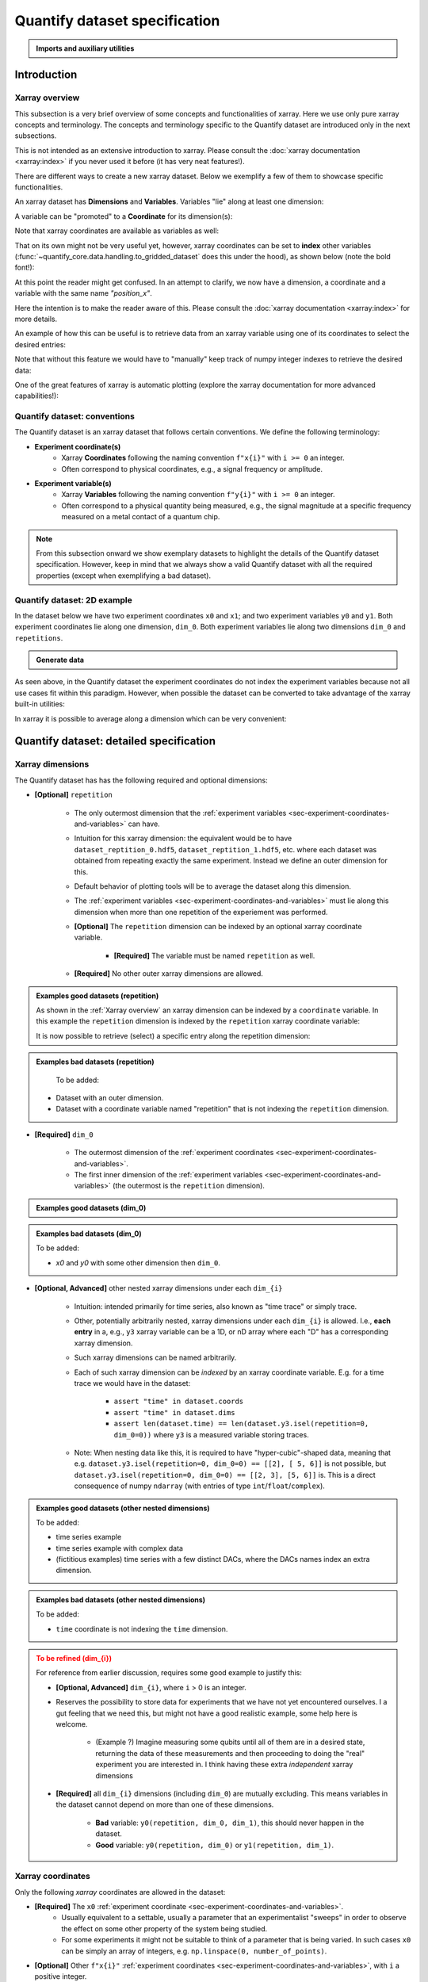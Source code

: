 Quantify dataset specification
==============================


.. admonition:: Imports and auxiliary utilities
    :class: dropdown


    .. jupyter-execute::
        :hide-output:

        import numpy as np
        import xarray as xr
        import matplotlib.pyplot as plt
        from quantify_core.data import handling as dh
        from quantify_core.measurement import grid_setpoints
        from qcodes import ManualParameter
        from rich import pretty
        from pathlib import Path
        from quantify_core.data.handling import get_datadir, set_datadir

        pretty.install()


        def assign_dataset_attrs(ds: xr.Dataset) -> dict:
            tuid = dh.gen_tuid()
            ds.attrs.update(
                {
                    "grid": True,
                    "grid_uniformly_spaced": True,  # pyqt requires interpolation
                    "tuid": tuid,
                    "quantify_dataset_version": "v1.0",
                }
            )
            return ds.attrs


        def dataset_round_trip(ds: xr.Dataset) -> xr.Dataset:
            assign_dataset_attrs(ds)
            tuid = ds.attrs["tuid"]
            dh.write_dataset(Path(dh.create_exp_folder(tuid)) / dh.DATASET_NAME, ds)
            return dh.load_dataset(tuid)


        def par_to_attrs(par):
            return {"units": par.unit, "long_name": par.label, "standard_name": par.name}


        set_datadir(Path.home() / "quantify-data")  # change me!


Introduction
------------


Xarray overview
~~~~~~~~~~~~~~~


This subsection is a very brief overview of some concepts and functionalities of xarray. Here we use only pure xarray concepts and terminology. The concepts and terminology specific to the Quantify dataset are introduced only in the next subsections.

This is not intended as an extensive introduction to xarray. Please consult the :doc:`xarray documentation <xarray:index>` if you never used it before (it has very neat features!).

There are different ways to create a new xarray dataset. Below we exemplify a few of them to showcase specific functionalities.

An xarray dataset has **Dimensions** and **Variables**. Variables "lie" along at least one dimension:


.. jupyter-execute::

    n = 5
    name_dim_a = "position_x"
    name_dim_b = "velocity_x"
    dataset = xr.Dataset(
        data_vars={
            "position": (  # variable name
                name_dim_a,  # dimension(s)' name(s)
                np.linspace(-5, 5, n),  # variable values
                {"units": "m", "long_name": "Position"},  # variable attributes
            ),
            "velocity": (
                name_dim_b,
                np.linspace(0, 10, n),
                {"units": "m/s", "long_name": "Velocity"},
            ),
        },
        attrs={"key": "my metadata"},
    )
    dataset


.. jupyter-execute::

    dataset.dims


.. jupyter-execute::

    dataset.variables


A variable can be "promoted" to a **Coordinate** for its dimension(s):


.. jupyter-execute::

    position = np.linspace(-5, 5, n)
    dataset = xr.Dataset(
        data_vars={
            "position": (name_dim_a, position, {"units": "m", "long_name": "Position"}),
            "velocity": (
                name_dim_a,
                1 + position ** 2,
                {"units": "m/s", "long_name": "Velocity"},
            ),
        },
        # We could add coordinates like this as well:
        # coords={"position": (name_dim_a, position, {"units": "m", "long_name": "Position"})},
        attrs={"key": "my metadata"},
    )
    dataset = dataset.set_coords(
        ["position"]
    )  # promote the position variable to a coordinate
    dataset


.. jupyter-execute::

    dataset.coords["position"]


Note that xarray coordinates are available as variables as well:


.. jupyter-execute::

    dataset.variables["position"]


That on its own might not be very useful yet, however, xarray coordinates can be set to **index** other variables (:func:`~quantify_core.data.handling.to_gridded_dataset` does this under the hood), as shown below (note the bold font!):


.. jupyter-execute::

    dataset = dataset.set_index({"position_x": "position"})
    dataset.position_x.attrs["units"] = "m"
    dataset.position_x.attrs["long_name"] = "Position x"
    dataset


At this point the reader might get confused. In an attempt to clarify, we now have a dimension, a coordinate and a variable with the same name `"position_x"`.


.. jupyter-execute::

    dataset.dims


.. jupyter-execute::

    dataset.coords


.. jupyter-execute::

    dataset.variables["position_x"]


Here the intention is to make the reader aware of this. Please consult the :doc:`xarray documentation <xarray:index>` for more details.

An example of how this can be useful is to retrieve data from an xarray variable using one of its coordinates to select the desired entries:


.. jupyter-execute::

    retrieved_value = dataset.velocity.sel(position_x=2.5)
    retrieved_value


Note that without this feature we would have to "manually" keep track of numpy integer indexes to retrieve the desired data:


.. jupyter-execute::

    dataset.velocity.values[3], retrieved_value.values == dataset.velocity.values[3]


One of the great features of xarray is automatic plotting (explore the xarray documentation for more advanced capabilities!):


.. jupyter-execute::

    _ = dataset.velocity.plot(marker="o")


.. _sec-experiment-coordinates-and-variables:

Quantify dataset: conventions
~~~~~~~~~~~~~~~~~~~~~~~~~~~~~

The Quantify dataset is an xarray dataset that follows certain conventions. We define the following terminology:

- **Experiment coordinate(s)**
    - Xarray **Coordinates** following the naming convention ``f"x{i}"`` with ``i >= 0`` an integer.
    - Often correspond to physical coordinates, e.g., a signal frequency or amplitude.
- **Experiment variable(s)**
    - Xarray **Variables** following the naming convention ``f"y{i}"`` with ``i >= 0`` an integer.
    - Often correspond to a physical quantity being measured, e.g., the signal magnitude at a specific frequency measured on a metal contact of a quantum chip.

.. note::

    From this subsection onward we show exemplary datasets to highlight the details of the Quantify dataset specification.
    However, keep in mind that we always show a valid Quantify dataset with all the required properties (except when exemplifying a bad dataset).

Quantify dataset: 2D example
~~~~~~~~~~~~~~~~~~~~~~~~~~~~

In the dataset below we have two experiment coordinates ``x0`` and ``x1``; and two experiment variables ``y0`` and ``y1``. Both experiment coordinates lie along one dimension, ``dim_0``. Both experiment variables lie along two dimensions ``dim_0`` and ``repetitions``.


.. admonition:: Generate data
    :class: dropdown


    .. jupyter-execute::

        x0s = np.linspace(0.45, 0.55, 30)
        x1s = np.linspace(0, 100e-9, 40)
        time_par = ManualParameter(name="time", label="Time", unit="s")
        amp_par = ManualParameter(name="amp", label="Flux amplitude", unit="V")
        pop_q0_par = ManualParameter(name="pop_q0", label="Population Q0", unit="arb. un.")
        pop_q1_par = ManualParameter(name="pop_q1", label="Population Q1", unit="arb. un.")

        x0s, x1s = grid_setpoints([x0s, x1s], [amp_par, time_par]).T
        x0s_norm = np.abs((x0s - x0s.mean()) / (x0s - x0s.mean()).max())
        y0s = (1 - x0s_norm) * np.sin(
            2 * np.pi * x1s * 1 / 30e-9 * (x0s_norm + 0.5)
        )  # ~chevron
        y1s = -y0s  # mock inverted population for q1

        dataset = dataset_2d_example = xr.Dataset(
            data_vars={
                "y0": (
                    ("repetition", "dim_0"),
                    [y0s + np.random.random(y0s.shape) / k for k in (100, 10, 5)],
                    par_to_attrs(pop_q0_par),
                ),
                "y1": (
                    ("repetition", "dim_0"),
                    [y1s + np.random.random(y1s.shape) / k for k in (100, 10, 5)],
                    par_to_attrs(pop_q1_par),
                ),
            },
            coords={
                "x0": ("dim_0", x0s, par_to_attrs(amp_par)),
                "x1": ("dim_0", x1s, par_to_attrs(time_par)),
            },
        )

        assert dataset == dataset_round_trip(dataset)  # confirm read/write


.. jupyter-execute::

    dataset


As seen above, in the Quantify dataset the experiment coordinates do not index the experiment variables because not all use cases fit within this paradigm. However, when possible the dataset can be converted to take advantage of the xarray built-in utilities:


.. jupyter-execute::

    dataset_gridded = dh.to_gridded_dataset(dataset_2d_example)
    dataset_gridded.y0.plot.pcolormesh(x="x0", y="x1", col="repetition")
    dataset_gridded.y1.plot.pcolormesh(x="x0", y="x1", col="repetition")
    pass


In xarray it is possible to average along a dimension which can be very convenient:


.. jupyter-execute::

    dataset_gridded.y0.mean(dim="repetition").plot(x="x0")
    pass


Quantify dataset: detailed specification
----------------------------------------


Xarray dimensions
~~~~~~~~~~~~~~~~~


The Quantify dataset has has the following required and optional dimensions:

- **[Optional]** ``repetition``

    - The only outermost dimension that the :ref:`experiment variables <sec-experiment-coordinates-and-variables>` can have.
    - Intuition for this xarray dimension: the equivalent would be to have ``dataset_reptition_0.hdf5``, ``dataset_reptition_1.hdf5``, etc. where each dataset was obtained from repeating exactly the same experiment. Instead we define an outer dimension for this.
    - Default behavior of plotting tools will be to average the dataset along this dimension.
    - The :ref:`experiment variables <sec-experiment-coordinates-and-variables>` must lie along this dimension when more than one repetition of the experiement was performed.
    - **[Optional]** The ``repetition`` dimension can be indexed by an optional xarray coordinate variable.

        - **[Required]** The variable must be named ``repetition`` as well.

    - **[Required]** No other outer xarray dimensions are allowed.



.. admonition:: Examples good datasets (repetition)
    :class: dropdown

    As shown in the :ref:`Xarray overview` an xarray dimension can be indexed by a ``coordinate`` variable. In this example the ``repetition`` dimension is indexed by the ``repetition`` xarray coordinate variable:


    .. jupyter-execute::

        dataset = xr.Dataset(
            data_vars={
                "y0": (
                    ("repetition", "dim_0"),
                    [y0s + np.random.random(y0s.shape) / k for k in (100, 10, 5)],
                    par_to_attrs(pop_q0_par),
                ),
                "y1": (
                    ("repetition", "dim_0"),
                    [y1s + np.random.random(y1s.shape) / k for k in (100, 10, 5)],
                    par_to_attrs(pop_q1_par),
                ),
            },
            coords={
                "x0": ("dim_0", x0s, par_to_attrs(amp_par)),
                "x1": ("dim_0", x1s, par_to_attrs(time_par)),
                # here we choose to index the repetition dimension with an array of strings
                "repetition": ("repetition", ["noisy", "very noisy", "very very noisy"]),
            },
        )

        dataset_gridded = dh.to_gridded_dataset(dataset)
        dataset_gridded


    It is now possible to retrieve (select) a specific entry along the repetition dimension:


    .. jupyter-execute::

        dataset_gridded.y0.sel(repetition="very noisy").plot(x="x0")
        pass


.. admonition:: Examples bad datasets (repetition)
    :class: dropdown

     To be added:

    - Dataset with an outer dimension.
    - Dataset with a coordinate variable named "repetition" that is not indexing the ``repetition`` dimension.


- **[Required]** ``dim_0``

    - The outermost dimension of the :ref:`experiment coordinates <sec-experiment-coordinates-and-variables>`.
    - The first inner dimension of the :ref:`experiment variables <sec-experiment-coordinates-and-variables>` (the outermost is the ``repetition`` dimension).



.. admonition:: Examples good datasets (dim_0)
    :class: dropdown


    .. jupyter-execute::

        dataset_2d_example


.. admonition:: Examples bad datasets (dim_0)
    :class: dropdown

    To be added:

    - `x0` and `y0` with some other dimension then ``dim_0``.



- **[Optional, Advanced]** other nested xarray dimensions under each ``dim_{i}``

    - Intuition: intended primarily for time series, also known as "time trace" or simply trace.
    - Other, potentially arbitrarily nested, xarray dimensions under each ``dim_{i}`` is allowed. I.e., **each entry** in a, e.g., ``y3`` xarray variable can be a 1D, or nD array where each "D" has a corresponding xarray dimension.
    - Such xarray dimensions can be named arbitrarily.
    - Each of such xarray dimension can be *indexed* by an xarray coordinate variable. E.g. for a time trace we would have in the dataset:

        - ``assert "time" in dataset.coords``
        - ``assert "time" in dataset.dims``
        - ``assert len(dataset.time) == len(dataset.y3.isel(repetition=0, dim_0=0))`` where ``y3`` is a measured variable storing traces.

    - Note: When nesting data like this, it is required to have "hyper-cubic"-shaped data, meaning that e.g. ``dataset.y3.isel(repetition=0, dim_0=0) == [[2], [ 5, 6]]`` is not possible, but ``dataset.y3.isel(repetition=0, dim_0=0) == [[2, 3], [5, 6]]`` is. This is a direct consequence of numpy ``ndarray`` (with entries of type ``int``/``float``/``complex``).



.. admonition:: Examples good datasets (other nested dimensions)
    :class: dropdown

    To be added:

    - time series example
    - time series example with complex data
    - (fictitious examples) time series with a few distinct DACs, where the DACs names index an extra dimension.



.. admonition:: Examples bad datasets (other nested dimensions)
    :class: dropdown

    To be added:

    - ``time`` coordinate is not indexing the ``time`` dimension.



.. admonition:: To be refined (dim_{i})
    :class: dropdown, warning

    For reference from earlier discussion, requires some good example to justify this:

    - **[Optional, Advanced]** ``dim_{i}``, where ``i`` > 0 is an integer.

    - Reserves the possibility to store data for experiments that we have not yet encountered ourselves. I a gut feeling that we need this, but might not have a good realistic example, some help here is welcome.

        - (Example ?) Imagine measuring some qubits until all of them are in a desired state, returning the data of these measurements and then proceeding to doing the "real" experiment you are interested in. I think having these extra *independent* xarray dimensions
    - **[Required]** all ``dim_{i}`` dimensions (including ``dim_0``) are mutually excluding. This means variables in the dataset cannot depend on more than one of these dimensions.

        - **Bad** variable: ``y0(repetition, dim_0, dim_1)``, this should never happen in the dataset.
        - **Good** variable: ``y0(repetition, dim_0)`` or ``y1(repetition, dim_1)``.



Xarray coordinates
~~~~~~~~~~~~~~~~~~


Only the following `xarray` coordinates are allowed in the dataset:

- **[Required]** The ``x0`` :ref:`experiment coordinate <sec-experiment-coordinates-and-variables>`.
    - Usually equivalent to a settable, usually a parameter that an experimentalist "sweeps" in order to observe the effect on some other property of the system being studied.
    - For some experiments it might not be suitable to think of a parameter that is being varied. In such cases ``x0`` can be simply an array of integers, e.g. ``np.linspace(0, number_of_points)``.
- **[Optional]** Other ``f"x{i}"`` :ref:`experiment coordinates <sec-experiment-coordinates-and-variables>`, with ``i`` a positive integer.

    - These are the coordinates that index the :ref:`experiment variables <sec-experiment-coordinates-and-variables>`. This indexing can be made explicit in a (separate) :class:`xarray.Dataset` instance returned by :func:`quantify_core.data.handling.to_gridded_dataset()` (when the data corresponds to a multi-dimensional grid).
    - **[Required]** Each ``x{i}`` must lie along one (and only one) ``dim_{j}`` xarray dimension.
- **[Optional]** Other xarray coordinates (that are not :ref:`experiment coordinates <sec-experiment-coordinates-and-variables>`) used to index the nested dimensions.

    - Allowed dimension names:
        - ``repetition``, or
        - ``dim_{i}``, or
        - ``<arbitrary_name>`` but with the same name as one of the **nested** dimensions (see :ref:`Xarray dimensions` section above).
    - **[Required]** These other xarray coordinates must "lie" along a single dimension (and have the same name).



.. admonition:: Examples good datasets (coordinates)
    :class: dropdown

    To be added...


Xarray variables
~~~~~~~~~~~~~~~~


The only xarray data variables allowed in the dataset are the :ref:`experiment variables <sec-experiment-coordinates-and-variables>`. Each entry in one of these experiment variables is a data-point in the broad sense, i.e. it can be ``int``/``float``/``complex`` **OR** a nested ``numpy.ndarray`` (of one of these ``dtypes``).

All the xarray data variables in the dataset (that are not xarray coordinates) comply with:

- Naming:
    - ``y{i}`` where  is an integer; **OR**
    - ``y{i}_<arbitrary>`` where ``i => 0`` is an integer such that matches an existing ``y{i}`` in the same dataset.
        - This is intended to denote a meaningful connection between ``y{i}`` and ``y{i}_<arbitrary>``.
        - **[Required]** The number of elements in``y{i}`` and ``y{i}_<arbitrary>`` must be the same along the ``dim_{j}`` dimension.
        - E.g., the digitized time traces stored in ``y0_trace(repetition, dim_0, time)`` and the demodulated values ``y0(repetition, dim_0)`` represent the same measurement with different levels of detail.
    - Rationale: facilitates inspecting and processing the dataset in an intuitive way.
- **[Required]** Lie along at least the ``repetition`` and ``dim_{i}`` dimensions.
- **[Optional]** Lie along additional nested xarray dimensions.



.. admonition:: Examples good datasets (variables)
    :class: dropdown

    To be added...

    - ``y0_trace(repetition, dim_0, time)`` and the demodulated values ``y0(repetition, dim_0)``



Dataset with two ``y{i}``:


    .. jupyter-execute::

        dataset_2d_example


Dataset attributes
~~~~~~~~~~~~~~~~~~


The dataset must have the following attributes:

- ``grid`` (``bool``)
    - Specifies if the experiment coordinates are the "unrolled" points (also known as "unstacked") corresponding to a grid. If ``True`` than it is possible to use :func:`quantify_core.data.handling.to_gridded_dataset()` to convert the dataset.
- ``grid_uniformly_spaced`` (``bool``)
    - Can be ``True`` only if ``grid`` is also ``True``.
    - Specifies if all the experiment coordinates are homogeneously spaced. If, e.g., ``x0`` was generated with ``np.logspace(0, 15, 10)`` then this attribute must be ``False``.
- ``tuid`` (``str``)
    - The unique identifier of the dataset. See :class:`quantify_core.data.types.TUID`.
- ``quantify_dataset_version`` (``str``)
    - The quantify dataset version.


.. jupyter-execute::

    dataset_2d_example.attrs


Note that xarray automatically provides the attributes as python attributes:


.. jupyter-execute::

    dataset_2d_example.quantify_dataset_version, dataset_2d_example.tuid


Experiment coordinates and variables attributes
~~~~~~~~~~~~~~~~~~~~~~~~~~~~~~~~~~~~~~~~~~~~~~~


Both, the experiment coordinates and the experiment variables, are required to have the following attributes:

- ``standard_name`` (``str``)
    - Usually a short name. Often corresponding to the name of a :class:`~qcodes.instrument.parameter.Parameter`.
    - The name should be a valid python variable composed of lower-case alphanumeric characters and ``_`` (underscore).
- ``long_name`` (``str``)
    - A human readable name. Usually used as the label of a plot axis.
- ``units`` (``str``)
    - The unit(s) of this experiment coordinate. If has no units, use an empty string: ``""``. If the units are arbitrary use ``"arb. un."``.
    - NB This attribute was not named ``unit`` to preserve compatibility with xarray plotting methods.

Optionally the following attributes may be present as well:

- ``batched`` (``bool``)
    - Specifies if the data acquisition supported the batched mode. See also :ref:`.batched and .batch_size <sec-batched-and-batch_size>` section.
- ``batch_size`` (``bool``)
    - When ``batched=True``, ``batch_size`` specifies the (maximum) size of a batch for this particular experiment coordinate/variables. See also :ref:`.batched and .batch_size <sec-batched-and-batch_size>` section.


.. jupyter-execute::

    dataset_2d_example.x0.attrs, dataset_2d_example.x0.standard_name


Calibration variables and dimensions
~~~~~~~~~~~~~~~~~~~~~~~~~~~~~~~~~~~~


Calibration points can be tricky to deal with. In addition to the specification above, we describe here how and which kind of calibration points are supported within the Quantify dataset.

Calibration points are stored as xarray data variables. We shall refer to them as *calibration variables*. They are similar to the experiment variables with the following differences:

- They are xarray data variables named as ``y{j}_calib``.
- They must lie along the ``dim_{i}_calib``, i.e. ``y{j}_calib(repetition, dim_{i}_calib, <other nested dimension(s)>)``.
    - Note that we would have ``y{j}(repetition, dim_{i}, <other nested dimension(s)>)``.
- ``y{i}_<arbitrary>_calib`` must be also present if both ``y{i}_calib`` and ``y{i}_<arbitrary>`` are present in the dataset.

.. note::

    The number of elements in ``y{j}`` and ``y{j}_calib`` are independent. Usually there are only a few calibration points.



.. admonition:: Examples good datasets (variables)
    :class: dropdown

    To be added...

    - T1 with calibration points.
    - T1 with calibration points and raw traces included also for the calibration points.



T1 dataset examples
-------------------


.. admonition:: Mock data utilities
    :class: dropdown


    .. jupyter-execute::


        def generate_mock_iq_data(
            n_shots, sigma=0.3, center0=(1, 1), center1=(1, -1), prob=0.5
        ):
            """
            Generates two clusters of I,Q points with a Gaussian distribution.
            """
            i_data = np.zeros(n_shots)
            q_data = np.zeros(n_shots)
            for i in range(n_shots):
                c = center0 if (np.random.rand() >= prob) else center1
                i_data[i] = np.random.normal(c[0], sigma)
                q_data[i] = np.random.normal(c[1], sigma)
            return i_data + 1j * q_data


        def generate_exp_decay_probablity(time: np.ndarray, tau: float):
            return np.exp(-time / tau)


        def generate_trace_time(sampling_rate: float = 1e9, trace_duratation: float = 1e-6):
            trace_length = sampling_rate * trace_duratation
            return np.arange(0, trace_length, 1) / sampling_rate


        def generate_trace_for_iq_point(
            iq_amp: complex,
            tbase: np.ndarray = generate_trace_time(),
            intermediate_freq: float = 50e6,
        ) -> tuple:
            """
            Generates mock traces that a physical instrument would digitize for the readout of
            a transmon qubit.
            """

            return iq_amp * np.exp(2.0j * np.pi * intermediate_freq * tbase)


        def plot_centroids(ax, ground, excited):
            ax.plot(
                [ground[0]],
                [ground[1]],
                label="|0>",
                marker="o",
                color="C3",
                markersize=10,
            )
            ax.plot(
                [excited[0]],
                [excited[1]],
                label="|1>",
                marker="^",
                color="C4",
                markersize=10,
            )


    .. jupyter-execute::

        center_ground = (-0.2, 0.65)
        center_excited = (0.7, -0, 4)

        shots = generate_mock_iq_data(
            n_shots=256, sigma=0.1, center0=center_ground, center1=center_excited, prob=0.4
        )


    .. jupyter-execute::

        plt.hexbin(shots.real, shots.imag)
        plt.xlabel("I")
        plt.ylabel("Q")
        plot_centroids(plt.gca(), center_ground, center_excited)


    .. jupyter-execute::

        time = generate_trace_time()
        trace = generate_trace_for_iq_point(shots[0])

        fig, ax = plt.subplots(1, 1, figsize=(30, 5))
        ax.plot(time, trace.imag, ".-")
        _ = ax.plot(time, trace.real, ".-")


T1 experiment averaged
~~~~~~~~~~~~~~~~~~~~~~


.. jupyter-execute::

    # parameters of our qubit model
    tau = 30e-6
    center_ground = (-0.2, 0.65)
    center_excited = (0.7, -0, 4)
    sigma = 0.1

    # mock of data acquisition configuration
    num_shots = 256
    x0s = np.linspace(0, 150e-6, 30)
    time_par = ManualParameter(name="time", label="Time", unit="s")
    q0_iq_par = ManualParameter(name="q0_iq", label="Q0 IQ amplitude", unit="V")

    probabilities = generate_exp_decay_probablity(time=x0s, tau=tau)
    plt.ylabel("|1> probability")
    plt.suptitle("Typical T1 experiment processed data")
    _ = plt.plot(x0s, probabilities, ".-")


.. jupyter-execute::

    y0s = np.fromiter(
        (
            np.average(
                generate_mock_iq_data(
                    n_shots=num_shots,
                    sigma=sigma,
                    center0=center_ground,
                    center1=center_excited,
                    prob=prob,
                )
            )
            for prob in probabilities
        ),
        dtype=complex,
    )

    dataset = dataset_2d_example = xr.Dataset(
        data_vars={
            "y0": ("dim_0", y0s, par_to_attrs(q0_iq_par)),
        },
        coords={
            "x0": ("dim_0", x0s, par_to_attrs(time_par)),
        },
    )


    assert dataset == dataset_round_trip(dataset)  # confirm read/write

    dataset


.. jupyter-execute::

    dataset_gridded = dh.to_gridded_dataset(dataset, dimension="dim_0")
    dataset_gridded


.. admonition:: Plotting utilities
    :class: dropdown


    .. jupyter-execute::


        def plot_decay_no_repetition(gridded_dataset, ax=None):
            if ax is None:
                fig, ax = plt.subplots(1, 1)
            gridded_dataset.y0.real.plot(ax=ax, marker=".", label="I data")
            gridded_dataset.y0.imag.plot(ax=ax, marker=".", label="Q data")
            # ax.set_ylabel(f"{gridded_dataset.y0.standard_name} [{gridded_dataset.y0.units}]")
            ax.set_title(f"y0 shape = {gridded_dataset.y0.shape}")
            ax.legend()
            return ax.get_figure(), ax


        def plot_iq_no_repetition(gridded_dataset, ax=None):
            if ax is None:
                fig, ax = plt.subplots(1, 1)
            ax.plot(
                gridded_dataset.y0.real,
                gridded_dataset.y0.imag,
                ".-",
                label="Data on IQ plane",
                color="C2",
            )
            ax.set_xlabel("I")
            ax.set_ylabel("Q")
            plot_centroids(ax, center_ground, center_excited)
            ax.legend()

            return ax.get_figure(), ax


.. jupyter-execute::

    plot_decay_no_repetition(dataset_gridded)
    _ = plot_iq_no_repetition(dataset_gridded)


T1 experiment averaged with calibration points
~~~~~~~~~~~~~~~~~~~~~~~~~~~~~~~~~~~~~~~~~~~~~~


.. jupyter-execute::

    y0s = np.fromiter(
        (
            np.average(
                generate_mock_iq_data(
                    n_shots=num_shots,
                    sigma=sigma,
                    center0=center_ground,
                    center1=center_excited,
                    prob=prob,
                )
            )
            for prob in probabilities
        ),
        dtype=complex,
    )

    y0s_calib = np.fromiter(
        (
            np.average(
                generate_mock_iq_data(
                    n_shots=num_shots,
                    sigma=sigma,
                    center0=center_ground,
                    center1=center_excited,
                    prob=prob,
                )
            )
            for prob in [0, 1]
        ),
        dtype=complex,
    )

    dataset = dataset_2d_example = xr.Dataset(
        data_vars={
            "y0": ("dim_0", y0s, par_to_attrs(q0_iq_par)),
            "y0_calib": ("dim_0_calib", y0s_calib, par_to_attrs(q0_iq_par)),
        },
        coords={
            "x0": ("dim_0", x0s, par_to_attrs(time_par)),
            "x0_calib": (
                "dim_0_calib",
                ["|0>", "|1>"],
                {"standard_name": "q0_state", "long_name": "Q0 State", "unit": ""},
            ),
        },
    )


    assert dataset == dataset_round_trip(dataset)  # confirm read/write

    dataset


.. jupyter-execute::

    dataset_gridded = dh.to_gridded_dataset(dataset, dimension="dim_0", coords_names=["x0"])
    dataset_gridded = dh.to_gridded_dataset(
        dataset_gridded, dimension="dim_0_calib", coords_names=["x0_calib"]
    )
    dataset_gridded


.. jupyter-execute::

    fig = plt.figure(figsize=(8, 5))

    ax = plt.subplot2grid((1, 10), (0, 0), colspan=9, fig=fig)
    plot_decay_no_repetition(dataset_gridded, ax=ax)

    ax_calib = plt.subplot2grid((1, 10), (0, 9), colspan=1, fig=fig, sharey=ax)
    dataset_gridded.y0_calib.real.plot(marker="o", ax=ax_calib)
    dataset_gridded.y0_calib.imag.plot(marker="o", ax=ax_calib)
    ax_calib.yaxis.set_label_position("right")
    ax_calib.yaxis.tick_right()

    _ = plot_iq_no_repetition(dataset_gridded)


We can use the calibration points to normalize the data and obtain the typical T1 decay.


.. admonition:: Data rotation and normalization utilities
    :class: dropdown


    .. jupyter-execute::


        def rotate_data(complex_data: np.ndarray, angle: float) -> np.ndarray:
            """
            Rotates data on the complex plane around `0 + 0j`.

            Parameters
            ----------
            complex_data
                Data to rotate.
            angle
                Angle to rotate it by (in degrees).

            Returns
            -------
            :
                Rotated data.
            """
            angle_r = np.deg2rad(angle)
            rotation = np.cos(angle_r) + 1j * np.sin(angle_r)
            return rotation * complex_data


        def find_rotation_angle(z1: complex, z2: complex) -> float:
            """
            Finds the angle of the line between two complex numbers on the complex plane with
            respect to the real axis.

            Parameters
            ----------
            z1
                First complex number.
            z2
                Second complex number.

            Returns
            -------
            :
                The angle found (in degrees).
            """
            return np.rad2deg(np.angle(z1 - z2))


The normalization to the calibration point could look like this:


.. jupyter-execute::

    angle = find_rotation_angle(*dataset_gridded.y0_calib.values)
    y0_rotated = rotate_data(dataset_gridded.y0, -angle)
    y0_calib_rotated = rotate_data(dataset_gridded.y0_calib, -angle)
    calib_0, calib_1 = (
        y0_calib_rotated.sel(x0_calib="|0>").values,
        y0_calib_rotated.sel(x0_calib="|1>").values,
    )
    y0_norm = (y0_rotated - calib_0) / (calib_1 - calib_0)
    y0_norm.attrs["long_name"] = "|1> Population"
    y0_norm.attrs["units"] = ""
    _ = plot_decay_no_repetition(y0_norm.to_dataset())


T1 experiment storing all shots
~~~~~~~~~~~~~~~~~~~~~~~~~~~~~~~


.. jupyter-execute::

    y0s = np.array(
        tuple(
            generate_mock_iq_data(
                n_shots=num_shots,
                sigma=sigma,
                center0=center_ground,
                center1=center_excited,
                prob=prob,
            )
            for prob in probabilities
        )
    ).T

    y0s_calib = np.array(
        tuple(
            generate_mock_iq_data(
                n_shots=num_shots,
                sigma=sigma,
                center0=center_ground,
                center1=center_excited,
                prob=prob,
            )
            for prob in [0, 1]
        )
    ).T

    dataset = dataset_2d_example = xr.Dataset(
        data_vars={
            "y0": ("dim_0", y0s.mean(axis=0), par_to_attrs(q0_iq_par)),
            "y0_calib": (
                "dim_0_calib",
                y0s_calib.mean(axis=0),
                par_to_attrs(q0_iq_par),
            ),
            "y0_shots": (("repetition", "dim_0"), y0s, par_to_attrs(q0_iq_par)),
            "y0_shots_calib": (
                ("repetition", "dim_0_calib"),
                y0s_calib,
                par_to_attrs(q0_iq_par),
            ),
        },
        coords={
            "x0": ("dim_0", x0s, par_to_attrs(time_par)),
            "x0_calib": (
                "dim_0_calib",
                ["|0>", "|1>"],
                {"standard_name": "q0_state", "long_name": "Q0 State", "unit": ""},
            ),
        },
    )


    assert dataset == dataset_round_trip(dataset)  # confirm read/write

    dataset


.. jupyter-execute::

    dataset_gridded = dh.to_gridded_dataset(dataset, dimension="dim_0", coords_names=["x0"])
    dataset_gridded = dh.to_gridded_dataset(
        dataset_gridded, dimension="dim_0_calib", coords_names=["x0_calib"]
    )
    dataset_gridded


In this dataset we have both the averaged values and all the shots. The averaged values can be plotted in the same way as before.


.. jupyter-execute::

    # plot_decay_no_repetition(dataset_gridded)
    # plot_iq_no_repetition(dataset_gridded);


Here we focus on inspecting how the individual shots are distributed on the IQ plane for some particular `Time` values.

Note that we are plotting the calibration points as well.


.. jupyter-execute::

    for t_example in [x0s[len(x0s) // 5], x0s[-5]]:
        shots_example = (
            dataset_gridded.y0_shots.real.sel(x0=t_example),
            dataset_gridded.y0_shots.imag.sel(x0=t_example),
        )
        plt.hexbin(*shots_example)
        plt.xlabel("I")
        plt.ylabel("Q")
        calib_0 = dataset_gridded.y0_calib.sel(x0_calib="|0>")
        calib_1 = dataset_gridded.y0_calib.sel(x0_calib="|1>")
        plot_centroids(
            plt.gca(), (calib_0.real, calib_0.imag), (calib_1.real, calib_1.imag)
        )
        plt.suptitle(f"Shots fot t = {t_example:.5f} s")
        plt.show()


We can colapse (average along) the `repetion` dimension:


.. admonition:: Plotting utility
    :class: dropdown


    .. jupyter-execute::


        def plot_iq_decay_repetition(gridded_dataset):
            gridded_dataset.y0_shots.real.mean(dim="repetition").plot(
                marker=".", label="I data"
            )
            gridded_dataset.y0_shots.imag.mean(dim="repetition").plot(
                marker=".", label="Q data"
            )
            plt.ylabel(
                f"{gridded_dataset.y0_shots.long_name} [{gridded_dataset.y0_shots.units}]"
            )
            plt.suptitle(
                f"{gridded_dataset.y0_shots.name} shape = {gridded_dataset.y0_shots.shape}"
            )
            plt.legend()

            fig, ax = plt.subplots(1, 1)
            ax.plot(
                gridded_dataset.y0_shots.real.mean(
                    dim="repetition"
                ),  # "collapses" outer dimension
                gridded_dataset.y0_shots.imag.mean(
                    dim="repetition"
                ),  # "collapses" outer dimension
                ".-",
                label="Data on IQ plane",
                color="C2",
            )
            ax.set_xlabel("I")
            ax.set_ylabel("Q")
            plot_centroids(ax, center_ground, center_excited)
            ax.legend()


.. jupyter-execute::

    plot_iq_decay_repetition(dataset_gridded)


T1 experiment storing digitized signals for all shots
~~~~~~~~~~~~~~~~~~~~~~~~~~~~~~~~~~~~~~~~~~~~~~~~~~~~~


.. jupyter-execute::

    # NB this is not necessarily the most efficient way to generate this mock data
    y0s = np.array(
        tuple(
            generate_mock_iq_data(
                n_shots=num_shots,
                sigma=sigma,
                center0=center_ground,
                center1=center_excited,
                prob=prob,
            )
            for prob in probabilities
        )
    ).T

    _y0s_traces = np.array(tuple(map(generate_trace_for_iq_point, y0s.flatten())))
    y0s_traces = _y0s_traces.reshape(*y0s.shape, _y0s_traces.shape[-1])

    y0s_calib = np.array(
        tuple(
            generate_mock_iq_data(
                n_shots=num_shots,
                sigma=sigma,
                center0=center_ground,
                center1=center_excited,
                prob=prob,
            )
            for prob in [0, 1]
        )
    ).T

    _y0s_traces_calib = np.array(
        tuple(map(generate_trace_for_iq_point, y0s_calib.flatten()))
    )
    y0s_traces_calib = _y0s_traces_calib.reshape(
        *y0s_calib.shape, _y0s_traces_calib.shape[-1]
    )

    dataset = dataset_2d_example = xr.Dataset(
        data_vars={
            "y0": ("dim_0", y0s.mean(axis=0), par_to_attrs(q0_iq_par)),
            "y0_calib": (
                "dim_0_calib",
                y0s_calib.mean(axis=0),
                par_to_attrs(q0_iq_par),
            ),
            "y0_shots": (("repetition", "dim_0"), y0s, par_to_attrs(q0_iq_par)),
            "y0_shots_calib": (
                ("repetition", "dim_0_calib"),
                y0s_calib,
                par_to_attrs(q0_iq_par),
            ),
            "y0_traces": (
                ("repetition", "dim_0", "time"),
                y0s_traces,
                par_to_attrs(q0_iq_par),
            ),
            "y0_traces_calib": (
                ("repetition", "dim_0_calib", "time"),
                y0s_traces_calib,
                par_to_attrs(q0_iq_par),
            ),
        },
        coords={
            "x0": ("dim_0", x0s, par_to_attrs(time_par)),
            "x0_calib": (
                "dim_0_calib",
                ["|0>", "|1>"],
                {"standard_name": "q0_state", "long_name": "Q0 State", "unit": ""},
            ),
            "time": (
                "time",
                generate_trace_time(),
                {"standard_name": "time_samples", "long_name": "Time", "unit": "V"},
            ),
        },
    )


    assert dataset == dataset_round_trip(dataset)  # confirm read/write

    dataset


.. jupyter-execute::

    dataset_gridded = dh.to_gridded_dataset(dataset, dimension="dim_0", coords_names=["x0"])
    dataset_gridded = dh.to_gridded_dataset(
        dataset_gridded, dimension="dim_0_calib", coords_names=["x0_calib"]
    )
    dataset_gridded


All the previous data is also present, but in this dataset we can inspect the IQ signal for each individual shot. Let's inspect the signal of the first shot number 123 of the last point of the T1 experiment:


.. jupyter-execute::

    dataset_gridded.y0_traces.shape  # dimensions: (repetition, x0, time)


.. jupyter-execute::

    trace_example = dataset_gridded.y0_traces.sel(repetition=123, x0=dataset_gridded.x0[-1])
    trace_example.shape, trace_example.dtype


For clarity, we plot only part of this digitized signal:


.. jupyter-execute::

    trace_example_plt = trace_example[:200]
    trace_example_plt.real.plot(figsize=(15, 5), marker=".")
    _ = trace_example_plt.imag.plot(marker=".")
